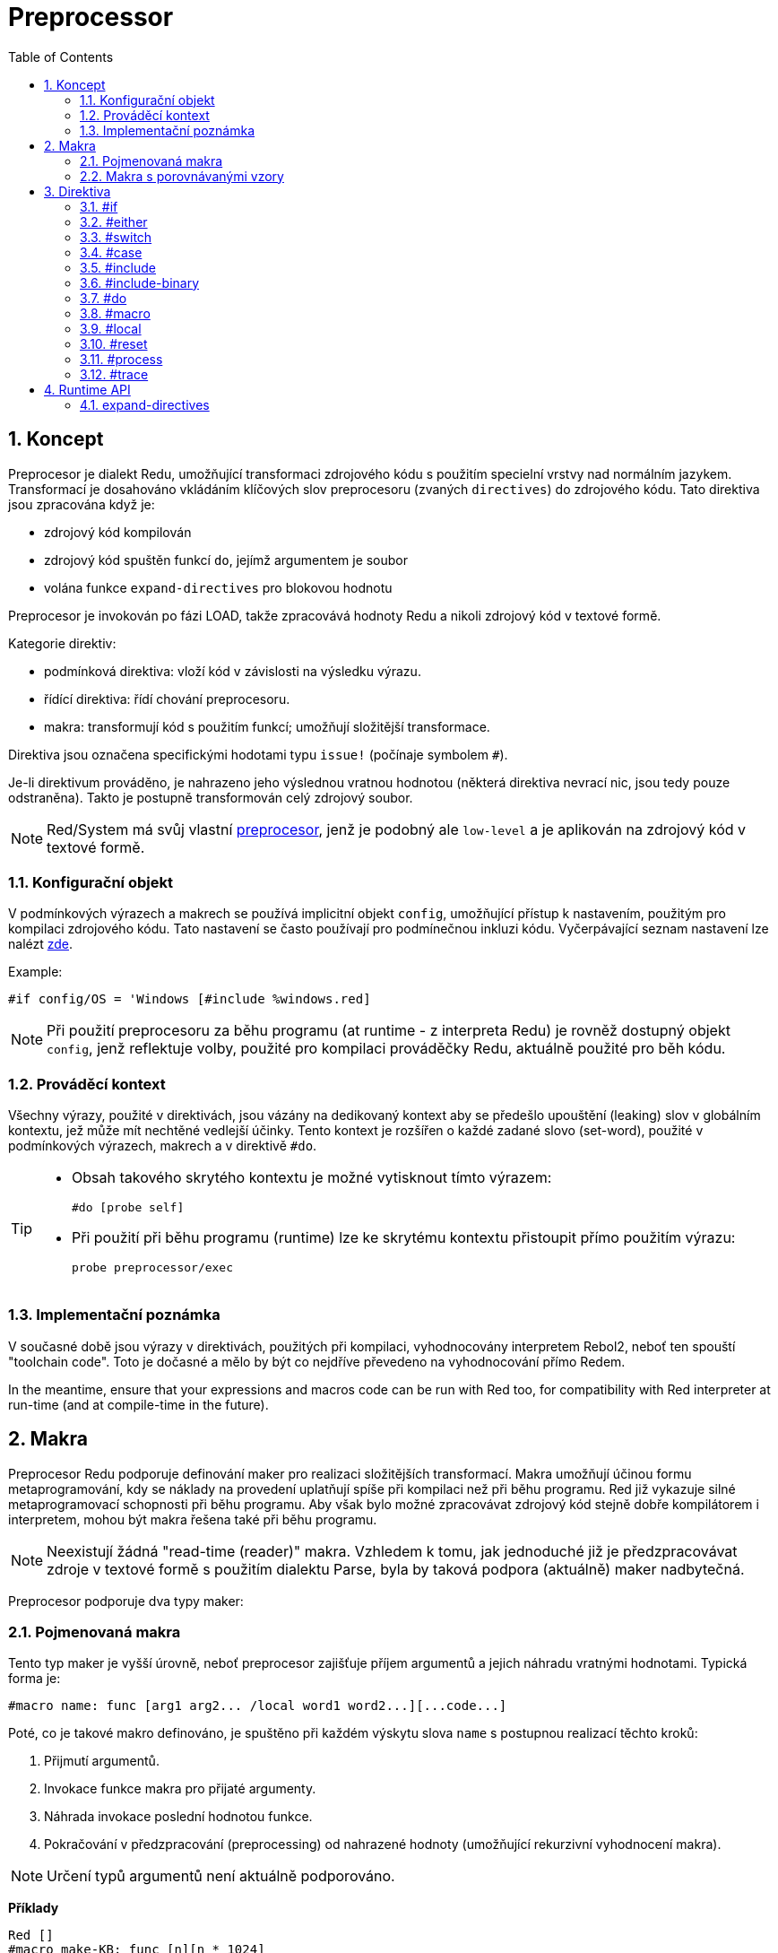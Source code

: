 = Preprocessor
:toc:
:numbered:



== Koncept

Preprocesor je dialekt Redu, umožňující transformaci zdrojového kódu s použitím specielní vrstvy nad normálním jazykem. Transformací je dosahováno vkládáním klíčových slov preprocesoru (zvaných `directives`) do zdrojového kódu. Tato direktiva jsou zpracována když je:

* zdrojový kód kompilován
* zdrojový kód spuštěn funkcí `do`, jejímž argumentem je soubor
* volána funkce `expand-directives` pro blokovou hodnotu

Preprocesor je invokován po fázi LOAD, takže zpracovává hodnoty Redu a nikoli zdrojový kód v textové formě.

Kategorie direktiv:

* podmínková direktiva: vloží kód v závislosti na výsledku výrazu.
* řídící direktiva: řídí chování preprocesoru.
* makra: transformují kód s použitím funkcí; umožňují složitější transformace.

Direktiva jsou označena specifickými hodotami typu `issue!` (počínaje symbolem `#`).

Je-li direktivum prováděno, je nahrazeno jeho výslednou vratnou hodnotou (některá direktiva nevrací nic, jsou tedy pouze odstraněna). Takto je postupně transformován celý zdrojový soubor.

[NOTE] 
====
Red/System má svůj vlastní http://static.red-lang.org/red-system-specs-light.html#section-16[preprocesor], jenž je podobný ale `low-level` a je aplikován na zdrojový kód v textové formě.
====

=== Konfigurační objekt

V podmínkových výrazech a makrech se používá implicitní objekt `config`, umožňující přístup k nastavením, použitým pro kompilaci zdrojového kódu. Tato nastavení se často používají pro podmínečnou inkluzi kódu. Vyčerpávající seznam nastavení lze nalézt https://github.com/red/red/blob/master/system/compiler.r#L31[zde].

Example:
    
    #if config/OS = 'Windows [#include %windows.red]

[NOTE] 
====
Při použití preprocesoru za běhu programu (at runtime - z interpreta Redu) je rovněž dostupný objekt `config`, jenž reflektuje volby, použité pro kompilaci prováděčky Redu, aktuálně použité pro běh kódu.
====

=== Prováděcí kontext

Všechny výrazy, použité v direktivách, jsou vázány na dedikovaný kontext aby se předešlo upouštění (leaking) slov v globálním kontextu, jež může mít nechtěné vedlejší účinky. Tento kontext je rozšířen o každé zadané slovo (set-word), použité v podmínkových výrazech, makrech a v direktivě `#do`.

[TIP]
====
* Obsah takového skrytého kontextu je možné vytisknout tímto výrazem:
        
    #do [probe self]
		
* Při použití při běhu programu (runtime) lze ke skrytému kontextu přistoupit přímo použitím výrazu:
        
    probe preprocessor/exec
====

=== Implementační poznámka

V současné době jsou výrazy v direktivách, použitých při kompilaci, vyhodnocovány interpretem Rebol2, neboť ten spouští "toolchain code". Toto je dočasné a mělo by být co nejdříve převedeno na vyhodnocování přímo Redem. 

In the meantime, ensure that  your expressions and macros code can be run with Red too, for compatibility with Red interpreter at run-time (and at compile-time in the future).

== Makra

Preprocesor Redu podporuje definování maker pro realizaci složitějších transformací. Makra umožňují účinou formu metaprogramování, kdy se náklady na provedení uplatňují spíše při kompilaci než při běhu programu. Red již vykazuje silné metaprogramovací schopnosti při běhu programu. Aby však bylo možné zpracovávat zdrojový kód stejně dobře kompilátorem i interpretem, mohou být makra řešena také při běhu programu.

NOTE: Neexistují žádná "read-time (reader)" makra. Vzhledem k tomu, jak jednoduché již je předzpracovávat zdroje v textové formě s použitím dialektu Parse, byla by taková podpora (aktuálně) maker nadbytečná.

Preprocesor podporuje dva typy maker:

=== Pojmenovaná makra

Tento typ maker je vyšší úrovně, neboť preprocesor zajišťuje příjem argumentů a jejich náhradu vratnými hodnotami. Typická forma je:

    #macro name: func [arg1 arg2... /local word1 word2...][...code...]
    
Poté, co je takové makro definováno, je spuštěno při každém výskytu slova `name` s postupnou realizací těchto kroků:

. Přijmutí argumentů.
. Invokace funkce makra pro přijaté argumenty.
. Náhrada invokace poslední hodnotou funkce.
. Pokračování v předzpracování (preprocessing) od nahrazené hodnoty (umožňující rekurzivní vyhodnocení makra).

[NOTE] 
====
Určení typů argumentů není aktuálně podporováno.
====

*Příklady*
----
Red []
#macro make-KB: func [n][n * 1024]
print make-KB 64
----	
má za výsledek:    
----    
Red []
print 65536
----    
Volání jiných maker z makra:
----	
Red []
#macro make-KB: func [n][n * 1024]
#macro make-MB: func [n][make-KB make-KB n]
    
print make-MB 1
----	
má za výsledek:    
----    
Red []
print 1048576
----

=== Makra s porovnávanými vzory

Místo porovnávání slova s přijímaným argumentem, tento typ makra
porovnává vzor poskytnutý jako pravidlo nebo klíčové slovo dialektu Parse. Stejně jako u pojmenovaných maker se vracená hodnota používá jako náhrada za shodující se vzor.

K tomuto typu makra existuje také verze na nižší úrovni, která je spouštěna použitím atributu `[manual]`. V takovém případě nexistuje žádná implicitní akce; plná kontrola je přenechána uživateli. Nekoná se žádná automatická náhrada a provedení požadovaných transformací, včetně nastavení pokračovacího bodu závisí na funkci makra.

Typická forma maker typu *pattern matching* je tato:
----
 #macro <rule> func [start end /local word1 word2...][...code...]
----
Částí `<rule>` může být:

* hodnota typu `lit-word!`: pro vyhledání určitého slova.
* hodnota typu `word!`: klíčové slovo dialektu Parse, jako je název datového typu nebo `skip` pro *všechny* hodnoty.
* hodnota typu `block!`: pravidlo dialektu Parse.

Argumenty `start` a `end` jsou reference, vymezující porovnávané hodnoty ve zdrojovém kódu. Vratná hodnota musí být referencí na počáteční pozici.

*Příklady*
----
Red []
    
#macro integer! func [s e][s/1: s/1 + 1 next s]
print 1 + 2
----	
will result in:
----
Red []
print 2 + 3 
----    
Použití blokového pravidla pro vytvoření funkce s proměnnou aritou:
----
Red []
#macro ['max some [integer!]] func [s e][
    change/part s first maximum-of copy/part next s e e	
    s
]
print max 4 2 3 8 1
----	
will result in:
----
    Red []
    print 8 
----

== Direktiva

=== #if

*Skladba*
----
#if <expr> [<body>]
    
<expr> : výtaz, jehož poslední hodnota bude použita jako podmínka.
<body> : vložený kód při splnění podmínky <expr>.
---- 
   
*Popis*

Vloží blok kódu, je-li podmínkový výraz pravdivý. Je-li blok `<body>` vložen, bude rovněž postoupen preprocesoru.

*Příklady*
----
Red []
    
#if config/OS = 'Windows [print "OS is Windows"]
----	
bude mít za následek následující kód při běhu na Windows:	
----
Red []

print "OS is Windows"
----
pokud ne, vrací pouze:
----
Red []
----
Je také možné definovat vlastní slovo použitím direktivy `#do`, 
jež může být použito v podmínkových výrazech později:
----
Red []
    
#do [debug?: yes]
    
#if debug? [print "running in debug mode"]
----	
bude mít za následek:
----
Red []
    
print "running in debug mode"
----

=== #either

*Skladba*
----
#either <expr> [<true>][<false>]
    
<expr>  : výraz, jehož poslední hodnota bude použita jako podmínka.
<true>  : vkládaný kód při splnění podmínky <expr>.
<false> : vkládaný kód při nesplnění podmínky <expr>.
----
    
*Popis*

Výběr vkládaného bloku s kódem v závislosti na splnění podmínkového výrazu. Vkládaný blok bude rovněž předán preprocesoru.

*Příklad*
----
Red []
    
print #either config/OS = 'Windows ["Windows"]["Unix"]
----	
bude mít za následek následující kód při běhu na Wincows:
----
Red []

print "Windows"
----
v opačném případě bude výsledkem:
----
Red []
    
print "Unix"
----
    
=== #switch

*Skladba*
----
#switch <expr> [<value1> [<case1>] <value2> [<case2>] ...]
#switch <expr> [<value1> [<case1>] <value2> [<case2>] ... #default [<default>]]
    
<valueN>  : porovnávaná hodnota.
<caseN>   : vložený kód při shodě poslední testované hodnoty	
<default> : vložený kód, nedojde-li ke shodě u žádné hodnoty.
---- 
   
*Popis*

Výběr vkládaného bloku kódu mezi několika možnostmi v závislosti na hodnotě. Vložený blok bude rovněž předán preprocesoru.

*Příklad*
----
Red []
    
print #switch config/OS [
    Windows ["Windows"]
    Linux   ["Unix"]
    MacOS  ["macOS"]
]
----    
bude mít za následek následující kód při běhu na Windows:
----
Red []

print "Windows"
----

=== #case

*Skladba*
----
#case [<expr1> [<case1>] <expr2> [<case2>] ...]
    
<exprN> : podmínkový výraz.
<caseN> : příslušná varianta vkládaného kódu
----
    
*Popis*

Výběr bloku kódu, který odpovídá splněné podmínce. Vložený blok bude rovněž předán preprocesoru.

*Příklad*
----
Red []
    
#do [level: 2]
    
print #case [
    level = 1  ["Easy"]
    level >= 2 ["Medium"]
    level >= 4 ["Hard"]
]
----    
bude mít za následek:
----
Red []

print "Medium"
----

=== #include

*Skladba*
----
#include <file>
    
<file> : Vkládaný soubor Redu (file!).
----
    
*Popis*

Při vyhodnocení při kompilaci přečte a vloží obsah souboru v aktuální pozici. Soubor může obsahovat absolutní nebo relativní cestu vzhledem k aktuálnímu skriptu. Při vyhodnocení interpretem je tato direktiva pouze nahrazena slovem `do` a k žádné iknluzi nedojde.

=== #include-binary

*Syntaxe*

----
#include-binary <file>

<file> : Soubor Redu, připojovaný jako binární hodnota (file!).
----

*Popis*

Probíhá-li vyhodnocení při kompilaci, načítá a připojuje se obsah souboru v hrubé binární formě (bez konverzí) v aktuální pozici.  Soubor může obsahovat cestu, absolutní nebo relativní k aktuálnímu skriptu. Při spuštění interpretem Redu je tato direktiva nahrazena direktivou `read/binary` a k žádné inkluzi souboru nedojde.

=== #do

*Skladba*
----
#do [<body>]
#do keep [<body>]
    
<body> : jakýkoliv kód Redu.
----
    
*Popis*

Vyhodnotí tělo bloku ve skrytém prováděcím kontextu. Při použití slova `keep` nahradí direktivu a argument výsledkem vyhodnoceného těla (`body`).

*Příklad*
----
Red []
    
#do [a: 1]
    
print ["2 + 3 =" #do keep [2 + 3]]
        
#if a < 0 [print "negative"]
----    
vyústí v:
----
Red []

print ["2 + 3 =" 5]
----

=== #macro

*Skladba*
----
#macro <name> func <spec> <body>
#macro <pattern> func <spec> <body>
    
<name>    : jméno funkce makra (set-word!).
<pattern> : srovnávací pravidlo pro spuštění makra (block!, word!, lit-word!).
<spec>    : blok specifikací pro funkci makra.
<body>    : blok s tělem funkce makra.
----
    
*Popis*

Vytvoření funkce makra.

U pojmenovaného makra může blok specifikací deklarovat libovolný počet argumentů. Tělo musí vrátit hodnotu, která se použije jako náhrada za volání makra s jeho argumenty. Vracený prázdný blok pouze odstraní makro a jeho argumenty.

U makra s porovnávacími vzory smí blok specifikací deklarovat pouze dva argumenty - počáteční a koncový odkaz porovnávacího vzoru. Podle zavedených zvyklostí těmito argumenty jsou: `func [start end]` nebo ve zkrácené formě `func [s e]`. Implicitně potřebuje tělo vrátit hodnotu, kterou se nahradí porovnávaný vzor. Vracení prázdného bloku pouze odebere porovnávaný vzor.

*Manuální* mód je rovněž k disposici pro p-m (pattern-matching) makra. Lze jej nastavit zadáním atributu `[manual]` ve specifikačním bloku funkce: `func [[manual] start end]`. Takovýto ruční mód vyžaduje aby makro vrátilo počáteční pozici (místo hodnoty pro přemístění). Je-li zapotřebí *přepracovat* přemístěný vzor, potom se vrací hodnota veličiny `start`. Potřebuje-li přeskočit (skip) porovnávaný vzor, potom se vrací hodnota `end`. Jiné pozice mohou být rovněž vráceny, v závislosti na makrem dosažených transformacích a potřebě částečně či zcela přepracovat přemístěné hodnoty.

Makro s porovnávacími vzory přijímá:

* blok: určuje porovnávaný vzor s použitím dialektu Parse.
* slovo: určuje platné slovo dialektu Parse (jako jméno datového typu nebo `skip` pro shodu se všemi hodnotami).
* lit-word: určuje porovnávané literálové slovo.

Při použití lit-wordu pro porovnávání, působí makro jako nízko úrovňová verze pojmenovaného makra, bez automatické náhrady či ošetření argumentu, avšak s požadavkem vrátit se do pokračovací pozice.

*Příklady*
----
Red []
#macro pow2: func [n][to integer! n ** 2]
print pow2 10
print pow2 3 + pow2 4 = pow2 5
----	
vyústí v:
----
Red []
print 100
print 9 + 16 = 25
----    
Pattern-matching macro example:
----
Red []
#macro [number! '+ number! '= number!] func [s e][
     change/part s do (copy/part s e) e s
]

print 9 + 16 = 25
----
vyústí v:
----
Red []
print true
----

=== #local

*Skladba*
----
#local [<body>]
    
<body> : libovolný kód Redu obsahující lokální definice maker
----
    
*Popis*

Vytvoří lokální kontex maker. Všechna makra, definovaná v tomto kontextu, budou při exitu odvržena. Lokální makra tedy potřebují být lokálně použita. Tato direktiva může být použita rekurzivně (`#local` je platná direktiva v `<body>`).

*Příklad*
----
Red []
print 1.0
#local [
    #macro float! func [s e][s/1: to integer! s/1 next s]
    print [1.23 2.54 123.789]
    ]
print 2.0
----	
will result in:
----
Red []
print 1.0
print [1 3 124]
print 2.0
----

=== #reset

*Skladba*
----
#reset
----
   
*Popis*

Resetovat skrytý kontext, uvolňujíce z něj všechna předtím definovaná slova a makra.

=== #process

*Skladba*
----
#process [on | off]
----
   
*Popis*

Povolit či zamezit použití preprocesoru (implicitně je povoleno). Toto je únikový (escape) mechanizmus, který má zabránit zpracování těch částí souborů Red, kde jsou direktiva použita doslovně (literally) a nejsou určena pro preprocesor (například při použití v dialektu s odlišným významem).

Omezení implementace: při opětovném povolení preprocesoru po jeho předchozím nepovolení, potřebuje být direktiva `#process off` na stejné (nebo vyšší) úrovni zanoření v kódu.

*Příklad*
----
Red []
    
print "Conditional directives:"
#process off
foreach d [#if #either #switch #case][probe d]
#process on
----    
vyústí v:
----
Red []
    
print "Conditional directives:"
foreach d [#if #either #switch #case][probe d]
----

=== #trace

*Skladba*
----
#trace [on | off]
----
   
*Popis*

Povolit nebo zamezit výstupu ladění vyhodnocovaných výrazů a maker na monitor. Nejsou žádná specifická omezení pro použití této direktivy ve zdrojových souborech Redu.

== Runtime API

Preprocesor Redu umí také pracovat při běhu programu (run-time) a to proto aby byl schopen vyhodnotit zdrojový kód s použitím preprocesorových direktiv také z interpreta. Bude invokován automamticky při použitím funkce `do` pro hodnotu `file!`. Vězte, že následující forma `do` může být použita pro soubor i bez invokace preprocesoru: `do load %file`.

=== expand-directives

*Skladba*
----
expand-directives [<body>]
expand-directives/keep [<body>]

<body> : libovolný kód Redu, obsahující direktiva preprocesoru.
----
    
*Popis*

Invokovat preprocesor pro hodnotu bloku. Blok argumentu bude modifikován a použit jako vratná hodnota. Je-li použito zjemnění `/keep`, je předchozí stav preprocesoru zachován se všemi jeho makry a slovy předtím definovanými. V opačném případě se preprocesor spustí s čistým štítem (clean state).

*Příklad*
----
expand-directives [print #either config/OS = 'Windows ["Windows"]["Unix"]]
----	
na platformě Windows vrátí:
----
[print "Windows"]
----